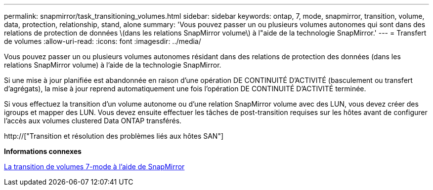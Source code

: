 ---
permalink: snapmirror/task_transitioning_volumes.html 
sidebar: sidebar 
keywords: ontap, 7, mode, snapmirror, transition, volume, data, protection, relationship, stand, alone 
summary: 'Vous pouvez passer un ou plusieurs volumes autonomes qui sont dans des relations de protection de données \(dans les relations SnapMirror volume\) à l"aide de la technologie SnapMirror.' 
---
= Transfert de volumes
:allow-uri-read: 
:icons: font
:imagesdir: ../media/


[role="lead"]
Vous pouvez passer un ou plusieurs volumes autonomes résidant dans des relations de protection des données (dans les relations SnapMirror volume) à l'aide de la technologie SnapMirror.

Si une mise à jour planifiée est abandonnée en raison d'une opération DE CONTINUITÉ D'ACTIVITÉ (basculement ou transfert d'agrégats), la mise à jour reprend automatiquement une fois l'opération DE CONTINUITÉ D'ACTIVITÉ terminée.

Si vous effectuez la transition d'un volume autonome ou d'une relation SnapMirror volume avec des LUN, vous devez créer des igroups et mapper des LUN. Vous devez ensuite effectuer les tâches de post-transition requises sur les hôtes avant de configurer l'accès aux volumes clustered Data ONTAP transférés.

http://["Transition et résolution des problèmes liés aux hôtes SAN"]

*Informations connexes*

xref:task_transitioning_7_mode_volumes_using_snapmirror.adoc[La transition de volumes 7-mode à l'aide de SnapMirror]

